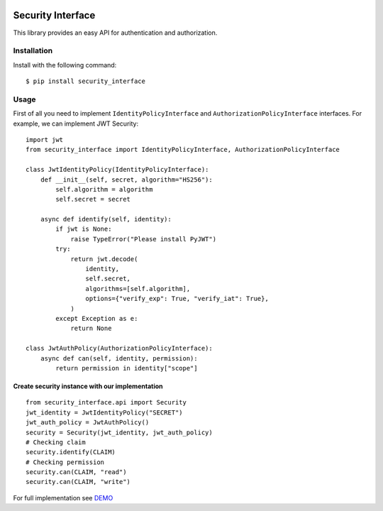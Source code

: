 .. image:: https://img.shields.io/travis/com/bruziev/security_interface.svg?style=flat-square
        :target: https://travis-ci.com/bruziev/security_interface
.. image:: https://img.shields.io/codecov/c/github/bruziev/security_interface.svg?style=flat-square
        :target: https://codecov.io/gh/bruziev/security_interface
.. image:: https://img.shields.io/pypi/v/security_interface.svg?style=flat-square
        :alt: PyPI
        :target: https://pypi.org/project/security-interface/

Security Interface
==================

This library provides an easy API for authentication and authorization.

Installation
------------

Install with the following command::

    $ pip install security_interface


Usage
-----

First of all you need to implement ``IdentityPolicyInterface``
and ``AuthorizationPolicyInterface`` interfaces. For example, we can implement JWT Security::

   import jwt
   from security_interface import IdentityPolicyInterface, AuthorizationPolicyInterface

   class JwtIdentityPolicy(IdentityPolicyInterface):
       def __init__(self, secret, algorithm="HS256"):
           self.algorithm = algorithm
           self.secret = secret

       async def identify(self, identity):
           if jwt is None:
               raise TypeError("Please install PyJWT")
           try:
               return jwt.decode(
                   identity,
                   self.secret,
                   algorithms=[self.algorithm],
                   options={"verify_exp": True, "verify_iat": True},
               )
           except Exception as e:
               return None

   class JwtAuthPolicy(AuthorizationPolicyInterface):
       async def can(self, identity, permission):
           return permission in identity["scope"]


Create security instance with our implementation
~~~~~~~~~~~~~~~~~~~~~~~~~~~~~~~~~~~~~~~~~~~~~~~~
::

   from security_interface.api import Security
   jwt_identity = JwtIdentityPolicy("SECRET")
   jwt_auth_policy = JwtAuthPolicy()
   security = Security(jwt_identity, jwt_auth_policy)
   # Checking claim
   security.identify(CLAIM)
   # Checking permission
   security.can(CLAIM, "read")
   security.can(CLAIM, "write")

For full implementation see `DEMO <https://github.com/bruziev/security_interface/tree/master/demo>`_
